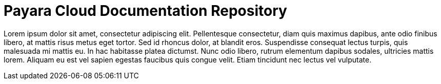 :Ordinal: 900
= Payara Cloud Documentation Repository

Lorem ipsum dolor sit amet, consectetur adipiscing elit. Pellentesque consectetur, diam quis maximus dapibus, ante odio finibus libero, at mattis risus metus eget tortor. Sed id rhoncus dolor, at blandit eros. Suspendisse consequat lectus turpis, quis malesuada mi mattis eu. In hac habitasse platea dictumst. Nunc odio libero, rutrum elementum dapibus sodales, ultricies mattis lorem. Aliquam eu est vel sapien egestas faucibus quis congue velit. Etiam tincidunt nec lectus vel vulputate.
